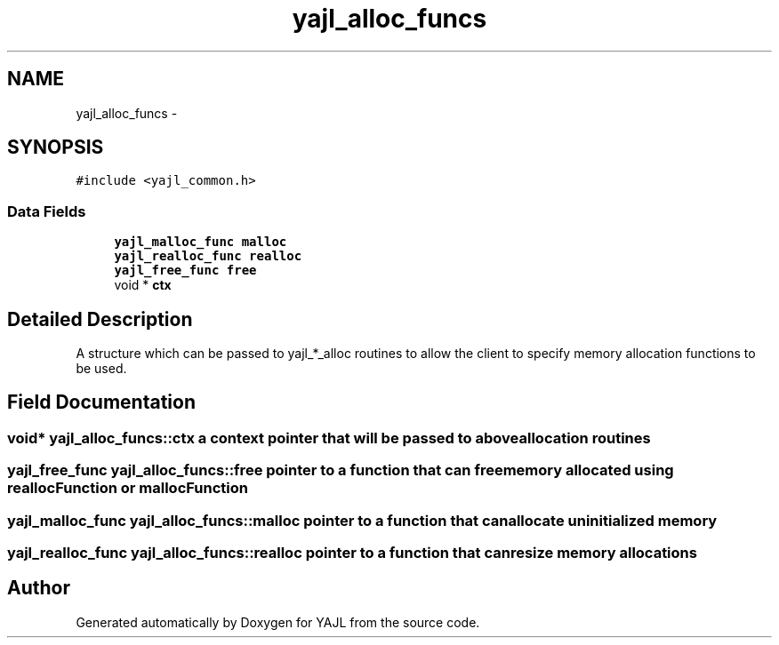 .TH "yajl_alloc_funcs" 3 "18 Dec 2009" "Version 1.0.8" "YAJL" \" -*- nroff -*-
.ad l
.nh
.SH NAME
yajl_alloc_funcs \- 
.SH SYNOPSIS
.br
.PP
.PP
\fC#include <yajl_common.h>\fP
.SS "Data Fields"

.in +1c
.ti -1c
.RI "\fByajl_malloc_func\fP \fBmalloc\fP"
.br
.ti -1c
.RI "\fByajl_realloc_func\fP \fBrealloc\fP"
.br
.ti -1c
.RI "\fByajl_free_func\fP \fBfree\fP"
.br
.ti -1c
.RI "void * \fBctx\fP"
.br
.in -1c
.SH "Detailed Description"
.PP 
A structure which can be passed to yajl_*_alloc routines to allow the client to specify memory allocation functions to be used. 
.SH "Field Documentation"
.PP 
.SS "void* \fByajl_alloc_funcs::ctx\fP"a context pointer that will be passed to above allocation routines 
.SS "\fByajl_free_func\fP \fByajl_alloc_funcs::free\fP"pointer to a function that can free memory allocated using reallocFunction or mallocFunction 
.SS "\fByajl_malloc_func\fP \fByajl_alloc_funcs::malloc\fP"pointer to a function that can allocate uninitialized memory 
.SS "\fByajl_realloc_func\fP \fByajl_alloc_funcs::realloc\fP"pointer to a function that can resize memory allocations 

.SH "Author"
.PP 
Generated automatically by Doxygen for YAJL from the source code.
